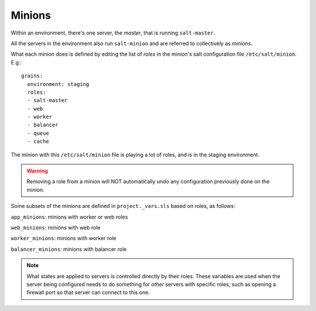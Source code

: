 .. _minions:

Minions
=======

Within an environment, there's one server, the *master*, that is
running ``salt-master``.

All the servers in the environment also run ``salt-minion`` and are
referred to collectively as *minions*.

What each minion does is defined by editing the list of *roles* in the
minion's salt configuration file ``/etc/salt/minion``.  E.g.::

    grains:
      environment: staging
      roles:
      - salt-master
      - web
      - worker
      - balancer
      - queue
      - cache

The minion with this ``/etc/salt/minion`` file is playing a lot
of roles, and is in the staging environment.

.. warning::

    Removing a role from a minion will NOT automatically undo any
    configuration previously done on the minion.

Some subsets of the minions are defined in ``project._vars.sls`` based
on roles, as follows:

``app_minions``: minions with worker or web roles

``web_minions``: minions with web role

``worker_minions``: minions with worker role

``balancer_minions``: minions with balancer role

.. note::

    What states are applied to servers is controlled directly by their roles.
    These variables are used when the server being configured needs to do something
    for *other* servers with specific roles, such as opening a firewall port so
    that server can connect to this one.
